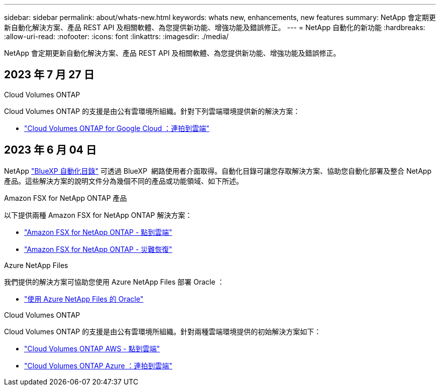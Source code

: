 ---
sidebar: sidebar 
permalink: about/whats-new.html 
keywords: whats new, enhancements, new features 
summary: NetApp 會定期更新自動化解決方案、產品 REST API 及相關軟體、為您提供新功能、增強功能及錯誤修正。 
---
= NetApp 自動化的新功能
:hardbreaks:
:allow-uri-read: 
:nofooter: 
:icons: font
:linkattrs: 
:imagesdir: ./media/


[role="lead"]
NetApp 會定期更新自動化解決方案、產品 REST API 及相關軟體、為您提供新功能、增強功能及錯誤修正。



== 2023 年 7 月 27 日

.Cloud Volumes ONTAP
Cloud Volumes ONTAP 的支援是由公有雲環境所組織。針對下列雲端環境提供新的解決方案：

* link:../solutions/cvo-gcp-burst-to-cloud.html["Cloud Volumes ONTAP for Google Cloud ：連拍到雲端"]




== 2023 年 6 月 04 日

NetApp https://console.bluexp.netapp.com/automationCatalog["BlueXP 自動化目錄"^] 可透過 BlueXP  網路使用者介面取得。自動化目錄可讓您存取解決方案、協助您自動化部署及整合 NetApp 產品。這些解決方案的說明文件分為幾個不同的產品或功能領域、如下所述。

.Amazon FSX for NetApp ONTAP 產品
以下提供兩種 Amazon FSX for NetApp ONTAP 解決方案：

* link:../solutions/fsxn-burst-to-cloud.html["Amazon FSX for NetApp ONTAP - 點到雲端"]
* link:../solutions/fsxn-disaster-recovery.html["Amazon FSX for NetApp ONTAP - 災難恢復"]


.Azure NetApp Files
我們提供的解決方案可協助您使用 Azure NetApp Files 部署 Oracle ：

* link:../solutions/anf-oracle.html["使用 Azure NetApp Files 的 Oracle"]


.Cloud Volumes ONTAP
Cloud Volumes ONTAP 的支援是由公有雲環境所組織。針對兩種雲端環境提供的初始解決方案如下：

* link:../solutions/cvo-aws-burst-to-cloud.html["Cloud Volumes ONTAP AWS - 點到雲端"]
* link:../solutions/cvo-azure-burst-to-cloud.html["Cloud Volumes ONTAP Azure ：連拍到雲端"]

